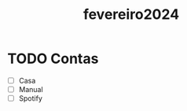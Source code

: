 :PROPERTIES:
:ID:       4f637f31-0a9f-41a3-8942-6a4ae1a934cb
:END:
#+title: fevereiro2024
* TODO Contas
- [ ] Casa
- [ ] Manual
- [ ] Spotify

